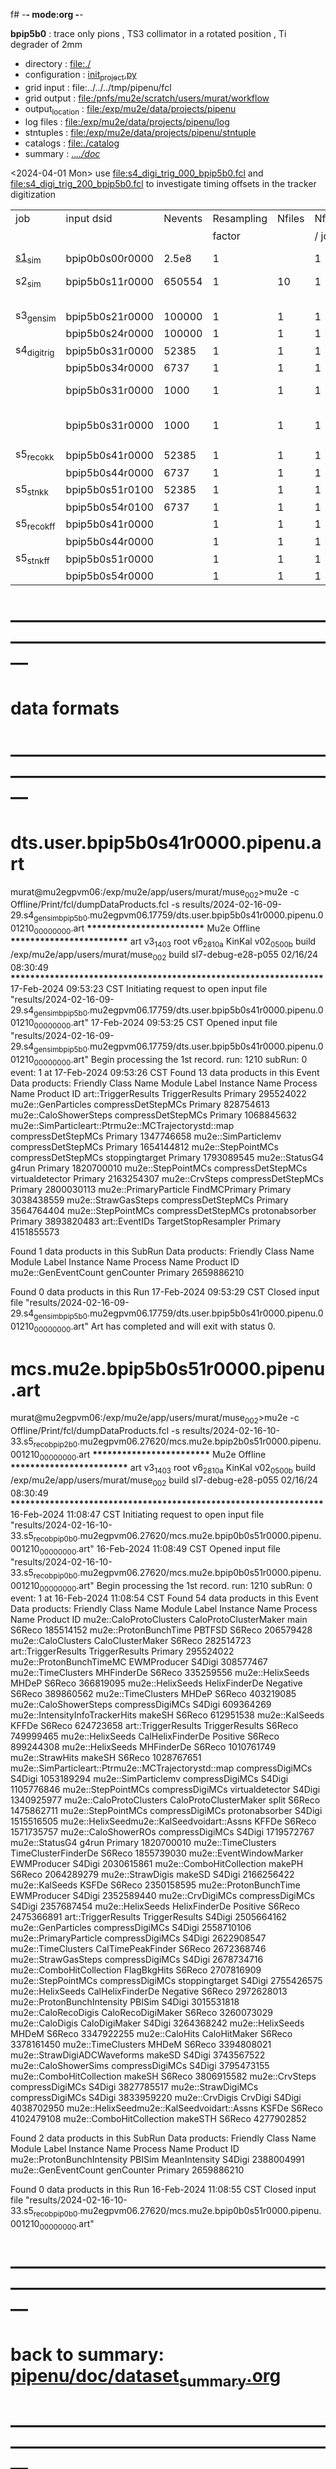 f# -*- mode:org -*-
#+startup:fold
  *bpip5b0* : trace only pions , TS3 collimator in a rotated position , Ti degrader of 2mm
# ----------------------------------------------------------------------------------------------------
 - directory       : file:./
 - configuration   : [[file:./init_project.py][init_project.py]]
 - grid input      : file:../../../tmp/pipenu/fcl
 - grid output     : file:/pnfs/mu2e/scratch/users/murat/workflow
 - output_location : file:/exp/mu2e/data/projects/pipenu
 - log files       : file:/exp/mu2e/data/projects/pipenu/log
 - stntuples       : file:/exp/mu2e/data/projects/pipenu/stntuple
 - catalogs        : file:./catalog
 - summary         : [[file:../../doc/][../../doc/]]

<2024-04-01 Mon> use file:s4_digi_trig_000_bpip5b0.fcl and file:s4_digi_trig_200_bpip5b0.fcl 
                 to investigate timing offsets in the tracker digitization

|--------------+-----------------+---------+------------+--------+--------+-------+-----------------+--------+---------+-------+--------+---------------------------------|
| job          | input dsid      | Nevents | Resampling | Nfiles | Nfiles | Njobs | output_dsid     | Nfiles | Nevents | Nev   | upload | comments                        |
|              |                 |         |     factor |        |  / job |       |                 |        |         | /file |        |                                 |
|--------------+-----------------+---------+------------+--------+--------+-------+-----------------+--------+---------+-------+--------+---------------------------------|
| [[file:s1_sim_bpip5b0.fcl][s1_sim]]       | bpip0b0s00r0000 |   2.5e8 |          1 |        |      1 |   500 | bpip5b0s11r0000 |    500 |  650554 |       |        | S1, everything relevant         |
|--------------+-----------------+---------+------------+--------+--------+-------+-----------------+--------+---------+-------+--------+---------------------------------|
| s2_sim       | bpip5b0s11r0000 |  650554 |          1 |     10 |      1 |   200 | bpip5b0s21r0000 |     10 |         |       |        | TargetStopOutput                |
|              |                 |         |            |        |        |       | bpip5b0s24r0000 |      1 |         |       |        |                                 |
|--------------+-----------------+---------+------------+--------+--------+-------+-----------------+--------+---------+-------+--------+---------------------------------|
| s3_gen_sim   | bpip5b0s21r0000 |  100000 |          1 |      1 |      1 |     1 | bpip5b0s31r0000 |        |   52385 |       |        |                                 |
|              | bpip5b0s24r0000 |  100000 |          1 |      1 |      1 |     1 | bpip5b0s34r0000 |        |    6737 |       |        |                                 |
|--------------+-----------------+---------+------------+--------+--------+-------+-----------------+--------+---------+-------+--------+---------------------------------|
| s4_digi_trig | bpip5b0s31r0000 |   52385 |          1 |      1 |      1 |     1 | bpip5b0s41r0000 |      1 |   52385 |       |        |                                 |
|              | bpip5b0s34r0000 |    6737 |          1 |      1 |      1 |     1 | bpip5b0s44r0000 |      1 |    6737 |       |        |                                 |
|              | bpip5b0s31r0000 |    1000 |          1 |      1 |      1 |     1 | bpip5b0s41r0001 |      1 |    1000 |       |        | study timing offsets (dT = 0  ) |
|              | bpip5b0s31r0000 |    1000 |          1 |      1 |      1 |     1 | bpip5b0s41r0002 |      1 |    1000 |       |        | study timing offsets (dT = 200) |
|--------------+-----------------+---------+------------+--------+--------+-------+-----------------+--------+---------+-------+--------+---------------------------------|
| s5_reco_kk   | bpip5b0s41r0000 |   52385 |          1 |      1 |      1 |     1 | bpip5b0s51r0100 |      1 |   52385 |       |        |                                 |
|              | bpip5b0s44r0000 |    6737 |          1 |      1 |      1 |     1 | bpip5b0s54r0100 |      1 |    6737 |       |        |                                 |
|--------------+-----------------+---------+------------+--------+--------+-------+-----------------+--------+---------+-------+--------+---------------------------------|
| s5_stn_kk    | bpip5b0s51r0100 |   52385 |          1 |      1 |      1 |     1 | bpip5b0s51r0100 |      1 |   52385 |       |        |                                 |
|              | bpip5b0s54r0100 |    6737 |          1 |      1 |      1 |     1 | bpip5b0s54r0100 |      1 |    6737 |       |        |                                 |
|--------------+-----------------+---------+------------+--------+--------+-------+-----------------+--------+---------+-------+--------+---------------------------------|
| s5_reco_kff  | bpip5b0s41r0000 |         |          1 |      1 |      1 |     1 | bpip5b0s51r0000 |      1 |         |       |        |                                 |
|              | bpip5b0s44r0000 |         |          1 |      1 |      1 |     1 | bpip5b0s54r0000 |      1 |         |       |        |                                 |
|--------------+-----------------+---------+------------+--------+--------+-------+-----------------+--------+---------+-------+--------+---------------------------------|
| s5_stn_kff   | bpip5b0s51r0000 |         |          1 |      1 |      1 |     1 | bpip5b0s51r0000 |      1 |         |       |        |                                 |
|              | bpip5b0s54r0000 |         |          1 |      1 |      1 |     1 | bpip5b0s54r0000 |      1 |         |       |        |                                 |
|--------------+-----------------+---------+------------+--------+--------+-------+-----------------+--------+---------+-------+--------+---------------------------------|

* ---------------------------------------------------------------------------------------------------------------
* data formats                                                                                                
* ---------------------------------------------------------------------------------------------------------------
* dts.user.bpip5b0s41r0000.pipenu.art                                                                         
murat@mu2egpvm06:/exp/mu2e/app/users/murat/muse_002>mu2e -c Offline/Print/fcl/dumpDataProducts.fcl -s results/2024-02-16-09-29.s4_gen_sim_bpip5b0.mu2egpvm06.17759/dts.user.bpip5b0s41r0000.pipenu.001210_00000000.art 
   ************************** Mu2e Offline **************************
     art v3_14_03    root v6_28_10a    KinKal v02_05_00b
     build  /exp/mu2e/app/users/murat/muse_002
     build  sl7-debug-e28-p055    02/16/24 08:30:49
   ******************************************************************
17-Feb-2024 09:53:23 CST  Initiating request to open input file "results/2024-02-16-09-29.s4_gen_sim_bpip5b0.mu2egpvm06.17759/dts.user.bpip5b0s41r0000.pipenu.001210_00000000.art"
17-Feb-2024 09:53:25 CST  Opened input file "results/2024-02-16-09-29.s4_gen_sim_bpip5b0.mu2egpvm06.17759/dts.user.bpip5b0s41r0000.pipenu.001210_00000000.art"
Begin processing the 1st record. run: 1210 subRun: 0 event: 1 at 17-Feb-2024 09:53:26 CST
Found 13 data products in this Event
Data products: 
                                Friendly Class Name         Module Label    Instance Name  Process Name     Product ID
                                art::TriggerResults       TriggerResults                        Primary   295524022
                                 mu2e::GenParticles   compressDetStepMCs                        Primary   828754613
                              mu2e::CaloShowerSteps   compressDetStepMCs                        Primary  1068845632
mu2e::SimParticleart::Ptrmu2e::MCTrajectorystd::map   compressDetStepMCs                        Primary  1347746658
                                mu2e::SimParticlemv   compressDetStepMCs                        Primary  1654144812
                                 mu2e::StepPointMCs   compressDetStepMCs   stoppingtarget       Primary  1793089545
                                     mu2e::StatusG4                g4run                        Primary  1820700010
                                 mu2e::StepPointMCs   compressDetStepMCs  virtualdetector       Primary  2163254307
                                     mu2e::CrvSteps   compressDetStepMCs                        Primary  2800030113
                              mu2e::PrimaryParticle        FindMCPrimary                        Primary  3038438559
                                mu2e::StrawGasSteps   compressDetStepMCs                        Primary  3564764404
                                 mu2e::StepPointMCs   compressDetStepMCs   protonabsorber       Primary  3893820483
                                      art::EventIDs  TargetStopResampler                        Primary  4151855573

Found 1 data products in this SubRun
Data products: 
Friendly Class Name  Module Label  Instance Name  Process Name     Product ID
mu2e::GenEventCount    genCounter                      Primary  2659886210

Found 0 data products in this Run
17-Feb-2024 09:53:29 CST  Closed input file "results/2024-02-16-09-29.s4_gen_sim_bpip5b0.mu2egpvm06.17759/dts.user.bpip5b0s41r0000.pipenu.001210_00000000.art"
Art has completed and will exit with status 0.
* mcs.mu2e.bpip5b0s51r0000.pipenu.art                                                                         
murat@mu2egpvm06:/exp/mu2e/app/users/murat/muse_002>mu2e -c Offline/Print/fcl/dumpDataProducts.fcl -s results/2024-02-16-10-33.s5_reco_bpip2b0.mu2egpvm06.27620/mcs.mu2e.bpip2b0s51r0000.pipenu.001210_00000000.art 
   ************************** Mu2e Offline **************************
     art v3_14_03    root v6_28_10a    KinKal v02_05_00b
     build  /exp/mu2e/app/users/murat/muse_002
     build  sl7-debug-e28-p055    02/16/24 08:30:49
   ******************************************************************
16-Feb-2024 11:08:47 CST  Initiating request to open input file "results/2024-02-16-10-33.s5_reco_bpip0b0.mu2egpvm06.27620/mcs.mu2e.bpip0b0s51r0000.pipenu.001210_00000000.art"
16-Feb-2024 11:08:49 CST  Opened input file "results/2024-02-16-10-33.s5_reco_bpip0b0.mu2egpvm06.27620/mcs.mu2e.bpip0b0s51r0000.pipenu.001210_00000000.art"
Begin processing the 1st record. run: 1210 subRun: 0 event: 1 at 16-Feb-2024 11:08:54 CST
Found 54 data products in this Event
Data products: 
                                Friendly Class Name           Module Label    Instance Name  Process Name     Product ID
                            mu2e::CaloProtoClusters  CaloProtoClusterMaker             main        S6Reco   185514152
                              mu2e::ProtonBunchTime                 PBTFSD                         S6Reco   206579428
                                 mu2e::CaloClusters       CaloClusterMaker                         S6Reco   282514723
                                art::TriggerResults         TriggerResults                        Primary   295524022
                            mu2e::ProtonBunchTimeMC            EWMProducer                         S4Digi   308577467
                                 mu2e::TimeClusters             MHFinderDe                         S6Reco   335259556
                                   mu2e::HelixSeeds                  MHDeP                         S6Reco   366819095
                                   mu2e::HelixSeeds          HelixFinderDe         Negative        S6Reco   389860562
                                 mu2e::TimeClusters                  MHDeP                         S6Reco   403219085
                              mu2e::CaloShowerSteps        compressDigiMCs                         S4Digi   609364269
                     mu2e::IntensityInfoTrackerHits                 makeSH                         S6Reco   612951538
                                     mu2e::KalSeeds                  KFFDe                         S6Reco   624723658
                                art::TriggerResults         TriggerResults                         S6Reco   749999465
                                   mu2e::HelixSeeds       CalHelixFinderDe         Positive        S6Reco   899244308
                                   mu2e::HelixSeeds             MHFinderDe                         S6Reco  1010761749
                                    mu2e::StrawHits                 makeSH                         S6Reco  1028767651
mu2e::SimParticleart::Ptrmu2e::MCTrajectorystd::map        compressDigiMCs                         S4Digi  1053189294
                                mu2e::SimParticlemv        compressDigiMCs                         S4Digi  1105776846
                                 mu2e::StepPointMCs        compressDigiMCs  virtualdetector        S4Digi  1340925977
                            mu2e::CaloProtoClusters  CaloProtoClusterMaker            split        S6Reco  1475862711
                                 mu2e::StepPointMCs        compressDigiMCs   protonabsorber        S4Digi  1515516505
         mu2e::HelixSeedmu2e::KalSeedvoidart::Assns                  KFFDe                         S6Reco  1571735757
                                mu2e::CaloShowerROs        compressDigiMCs                         S4Digi  1719572767
                                     mu2e::StatusG4                  g4run                        Primary  1820700010
                                 mu2e::TimeClusters    TimeClusterFinderDe                         S6Reco  1855739030
                            mu2e::EventWindowMarker            EWMProducer                         S4Digi  2030615861
                           mu2e::ComboHitCollection                 makePH                         S6Reco  2064289279
                                   mu2e::StrawDigis                 makeSD                         S4Digi  2166256422
                                     mu2e::KalSeeds                  KSFDe                         S6Reco  2350158595
                              mu2e::ProtonBunchTime            EWMProducer                         S4Digi  2352589440
                                   mu2e::CrvDigiMCs        compressDigiMCs                         S4Digi  2357687454
                                   mu2e::HelixSeeds          HelixFinderDe         Positive        S6Reco  2475366891
                                art::TriggerResults         TriggerResults                         S4Digi  2505664162
                                 mu2e::GenParticles        compressDigiMCs                         S4Digi  2558710106
                              mu2e::PrimaryParticle        compressDigiMCs                         S4Digi  2622908547
                                 mu2e::TimeClusters      CalTimePeakFinder                         S6Reco  2672368746
                                mu2e::StrawGasSteps        compressDigiMCs                         S4Digi  2678734716
                           mu2e::ComboHitCollection            FlagBkgHits                         S6Reco  2707816909
                                 mu2e::StepPointMCs        compressDigiMCs   stoppingtarget        S4Digi  2755426575
                                   mu2e::HelixSeeds       CalHelixFinderDe         Negative        S6Reco  2972628013
                         mu2e::ProtonBunchIntensity                 PBISim                         S4Digi  3015531818
                                mu2e::CaloRecoDigis      CaloRecoDigiMaker                         S6Reco  3260073029
                                    mu2e::CaloDigis          CaloDigiMaker                         S4Digi  3264368242
                                   mu2e::HelixSeeds                  MHDeM                         S6Reco  3347922255
                                     mu2e::CaloHits           CaloHitMaker                         S6Reco  3378161450
                                 mu2e::TimeClusters                  MHDeM                         S6Reco  3394808021
                        mu2e::StrawDigiADCWaveforms                 makeSD                         S4Digi  3743567522
                               mu2e::CaloShowerSims        compressDigiMCs                         S4Digi  3795473155
                           mu2e::ComboHitCollection                 makeSH                         S6Reco  3806915582
                                     mu2e::CrvSteps        compressDigiMCs                         S4Digi  3827785517
                                 mu2e::StrawDigiMCs        compressDigiMCs                         S4Digi  3833959220
                                     mu2e::CrvDigis                CrvDigi                         S4Digi  4038702950
         mu2e::HelixSeedmu2e::KalSeedvoidart::Assns                  KSFDe                         S6Reco  4102479108
                           mu2e::ComboHitCollection                makeSTH                         S6Reco  4277902852

Found 2 data products in this SubRun
Data products: 
       Friendly Class Name  Module Label  Instance Name  Process Name     Product ID
mu2e::ProtonBunchIntensity        PBISim  MeanIntensity        S4Digi  2388004991
       mu2e::GenEventCount    genCounter                      Primary  2659886210

Found 0 data products in this Run
16-Feb-2024 11:08:55 CST  Closed input file "results/2024-02-16-10-33.s5_reco_bpip0b0.mu2egpvm06.27620/mcs.mu2e.bpip0b0s51r0000.pipenu.001210_00000000.art"
* ---------------------------------------------------------------------------------------------------------------
* back to summary: [[file:../../doc/dataset_summary.org][pipenu/doc/dataset_summary.org]]
* ---------------------------------------------------------------------------------------------------------------
